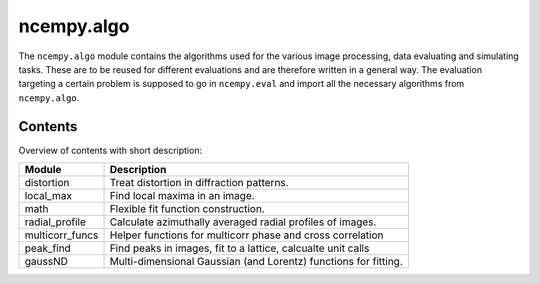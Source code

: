 ncempy.algo
===========

The ``ncempy.algo`` module contains the algorithms used for the various image processing, data evaluating and simulating tasks. These are to be reused for different evaluations and are therefore written in a general way.
The evaluation targeting a certain problem is supposed to go in ``ncempy.eval`` and import all the necessary algorithms from ``ncempy.algo``.

Contents
--------

Overview of contents with short description:

+--------------------+--------------------------------------------------------------------+
| Module             | Description                                                        |
+====================+====================================================================+
| distortion         | Treat distortion in diffraction patterns.                          |
+--------------------+--------------------------------------------------------------------+
| local_max          | Find local maxima in an image.                                     |
+--------------------+--------------------------------------------------------------------+
| math               | Flexible fit function construction.                                |
+--------------------+--------------------------------------------------------------------+
| radial_profile     | Calculate azimuthally averaged radial profiles of images.          |
+--------------------+--------------------------------------------------------------------+
| multicorr_funcs    | Helper functions for multicorr phase and cross correlation         |
+--------------------+--------------------------------------------------------------------+
| peak_find          | Find peaks in images, fit to a lattice, calcualte unit calls       |
+--------------------+--------------------------------------------------------------------+
| gaussND            | Multi-dimensional Gaussian (and Lorentz) functions for fitting.    |
+--------------------+--------------------------------------------------------------------+
